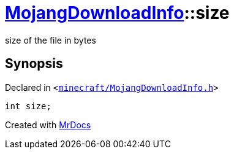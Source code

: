 [#MojangDownloadInfo-size]
= xref:MojangDownloadInfo.adoc[MojangDownloadInfo]::size
:relfileprefix: ../
:mrdocs:


size of the file in bytes



== Synopsis

Declared in `&lt;https://github.com/PrismLauncher/PrismLauncher/blob/develop/launcher/minecraft/MojangDownloadInfo.h#L18[minecraft&sol;MojangDownloadInfo&period;h]&gt;`

[source,cpp,subs="verbatim,replacements,macros,-callouts"]
----
int size;
----



[.small]#Created with https://www.mrdocs.com[MrDocs]#
